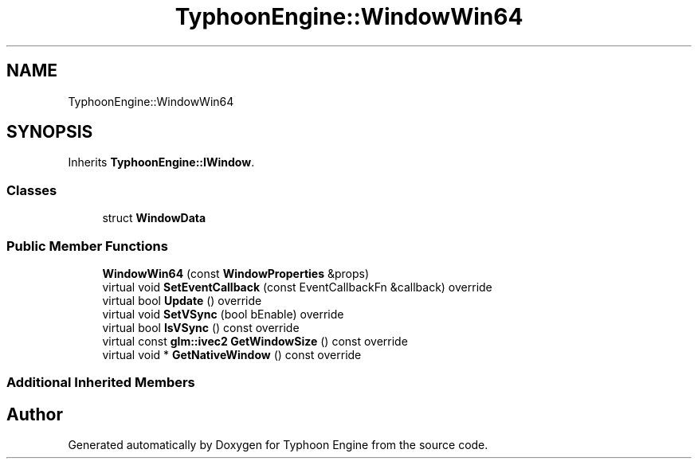 .TH "TyphoonEngine::WindowWin64" 3 "Sat Jul 20 2019" "Version 0.1" "Typhoon Engine" \" -*- nroff -*-
.ad l
.nh
.SH NAME
TyphoonEngine::WindowWin64
.SH SYNOPSIS
.br
.PP
.PP
Inherits \fBTyphoonEngine::IWindow\fP\&.
.SS "Classes"

.in +1c
.ti -1c
.RI "struct \fBWindowData\fP"
.br
.in -1c
.SS "Public Member Functions"

.in +1c
.ti -1c
.RI "\fBWindowWin64\fP (const \fBWindowProperties\fP &props)"
.br
.ti -1c
.RI "virtual void \fBSetEventCallback\fP (const EventCallbackFn &callback) override"
.br
.ti -1c
.RI "virtual bool \fBUpdate\fP () override"
.br
.ti -1c
.RI "virtual void \fBSetVSync\fP (bool bEnable) override"
.br
.ti -1c
.RI "virtual bool \fBIsVSync\fP () const override"
.br
.ti -1c
.RI "virtual const \fBglm::ivec2\fP \fBGetWindowSize\fP () const override"
.br
.ti -1c
.RI "virtual void * \fBGetNativeWindow\fP () const override"
.br
.in -1c
.SS "Additional Inherited Members"


.SH "Author"
.PP 
Generated automatically by Doxygen for Typhoon Engine from the source code\&.
